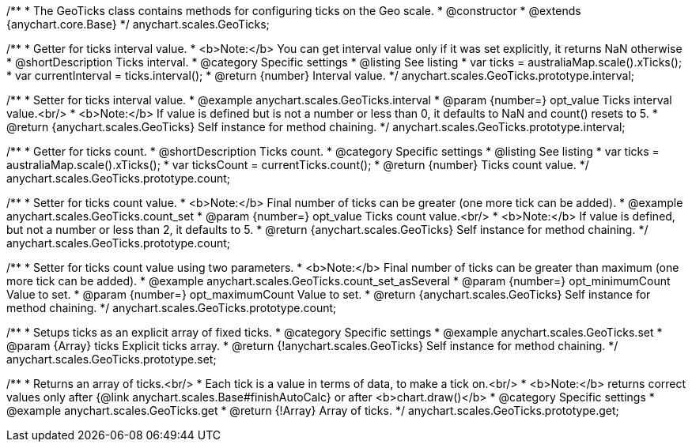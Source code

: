 /**
 * The GeoTicks class contains methods for configuring ticks on the Geo scale.
 * @constructor
 * @extends {anychart.core.Base}
 */
anychart.scales.GeoTicks;

//----------------------------------------------------------------------------------------------------------------------
//
//  anychart.scales.GeoTicks.prototype.interval
//
//----------------------------------------------------------------------------------------------------------------------

/**
 * Getter for ticks interval value.
 * <b>Note:</b> You can get interval value only if it was set explicitly, it returns NaN otherwise
 * @shortDescription Ticks interval.
 * @category Specific settings
 * @listing See listing
 * var ticks = australiaMap.scale().xTicks();
 * var currentInterval = ticks.interval();
 * @return {number} Interval value.
 */
anychart.scales.GeoTicks.prototype.interval;

/**
 * Setter for ticks interval value.
 * @example anychart.scales.GeoTicks.interval
 * @param {number=} opt_value Ticks interval value.<br/>
 * <b>Note:</b> If value is defined but is not a number or less than 0, it defaults to NaN and count() resets to 5.
 * @return {anychart.scales.GeoTicks} Self instance for method chaining.
 */
anychart.scales.GeoTicks.prototype.interval;

//----------------------------------------------------------------------------------------------------------------------
//
//  anychart.scales.GeoTicks.prototype.count;
//
//----------------------------------------------------------------------------------------------------------------------

/**
 * Getter for ticks count.
 * @shortDescription Ticks count.
 * @category Specific settings
 * @listing See listing
 * var ticks = australiaMap.scale().xTicks();
 * var ticksCount = currentTicks.count();
 * @return {number} Ticks count value.
 */
anychart.scales.GeoTicks.prototype.count;

/**
 * Setter for ticks count value.
 * <b>Note:</b> Final number of ticks can be greater (one more tick can be added).
 * @example anychart.scales.GeoTicks.count_set
 * @param {number=} opt_value Ticks count value.<br/>
 * <b>Note:</b> If value is defined, but not a number or less than 2, it defaults to 5.
 * @return {anychart.scales.GeoTicks} Self instance for method chaining.
 */
anychart.scales.GeoTicks.prototype.count;

/**
 * Setter for ticks count value using two parameters.
 * <b>Note:</b> Final number of ticks can be greater than maximum (one more tick can be added).
 * @example anychart.scales.GeoTicks.count_set_asSeveral
 * @param {number=} opt_minimumCount Value to set.
 * @param {number=} opt_maximumCount Value to set.
 * @return {anychart.scales.GeoTicks} Self instance for method chaining.
 */
anychart.scales.GeoTicks.prototype.count;

//----------------------------------------------------------------------------------------------------------------------
//
//  anychart.scales.GeoTicks.prototype.set
//
//----------------------------------------------------------------------------------------------------------------------

/**
 * Setups ticks as an explicit array of fixed ticks.
 * @category Specific settings
 * @example anychart.scales.GeoTicks.set
 * @param {Array} ticks Explicit ticks array.
 * @return {!anychart.scales.GeoTicks} Self instance for method chaining.
 */
anychart.scales.GeoTicks.prototype.set;

//----------------------------------------------------------------------------------------------------------------------
//
//  anychart.scales.GeoTicks.prototype.get
//
//----------------------------------------------------------------------------------------------------------------------

/**
 * Returns an array of ticks.<br/>
 * Each tick is a value in terms of data, to make a tick on.<br/>
 * <b>Note:</b> returns correct values only after {@link anychart.scales.Base#finishAutoCalc} or after <b>chart.draw()</b>
 * @category Specific settings
 * @example anychart.scales.GeoTicks.get
 * @return {!Array} Array of ticks.
 */
anychart.scales.GeoTicks.prototype.get;